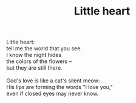 :PROPERTIES:
:ID:       ACC8494B-3F94-427A-A8D3-575726543174
:SLUG:     little-heart
:END:
#+filetags: :poetry:
#+title: Little heart

#+BEGIN_VERSE
Little heart:
tell me the world that you see.
I know the night hides
the colors of the flowers --
but they are still there.

God's love is like a cat's silent meow:
His lips are forming the words "I love you,"
even if closed eyes may never know.
#+END_VERSE
